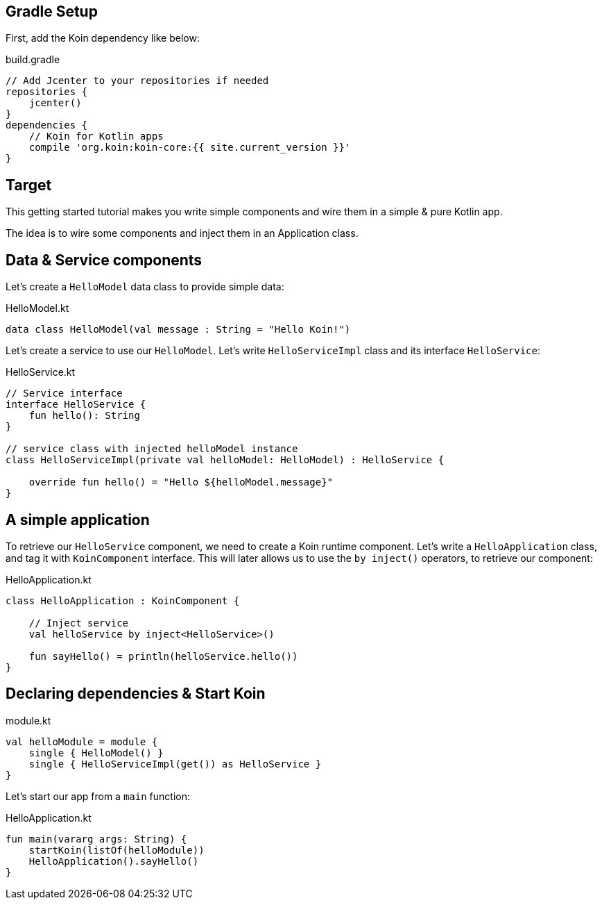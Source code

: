 == Gradle Setup

First, add the Koin dependency like below:

.build.gradle
[source,gradle]
----
// Add Jcenter to your repositories if needed
repositories {
    jcenter()    
}
dependencies {
    // Koin for Kotlin apps
    compile 'org.koin:koin-core:{{ site.current_version }}'
}
----

== Target

This getting started tutorial makes you write simple components and wire
them in a simple & pure Kotlin app.

The idea is to wire some components and inject them in an Application class.

== Data & Service components

Let's create a `HelloModel` data class to provide simple data:

.HelloModel.kt
[source,kotlin]
----
data class HelloModel(val message : String = "Hello Koin!")
----

Let's create a service to use our `HelloModel`. Let's write `HelloServiceImpl` class and its interface `HelloService`:

.HelloService.kt
[source,kotlin]
----
// Service interface
interface HelloService {
    fun hello(): String
}

// service class with injected helloModel instance
class HelloServiceImpl(private val helloModel: HelloModel) : HelloService {

    override fun hello() = "Hello ${helloModel.message}"
}
----


== A simple application

To retrieve our `HelloService` component, we need to create a Koin runtime component. Let's write a `HelloApplication` class, and tag it with `KoinComponent` interface. This will later allows us to use the `by inject()` operators, to retrieve our component: 

.HelloApplication.kt
[source,kotlin]
----
class HelloApplication : KoinComponent {

    // Inject service
    val helloService by inject<HelloService>()

    fun sayHello() = println(helloService.hello())
}
----


== Declaring dependencies & Start Koin

.module.kt
[source,kotlin]
----
val helloModule = module {
    single { HelloModel() }
    single { HelloServiceImpl(get()) as HelloService }
}
----

Let's start our app from a `main` function:

.HelloApplication.kt
[source,kotlin]
----
fun main(vararg args: String) {
    startKoin(listOf(helloModule))
    HelloApplication().sayHello()
}
----



